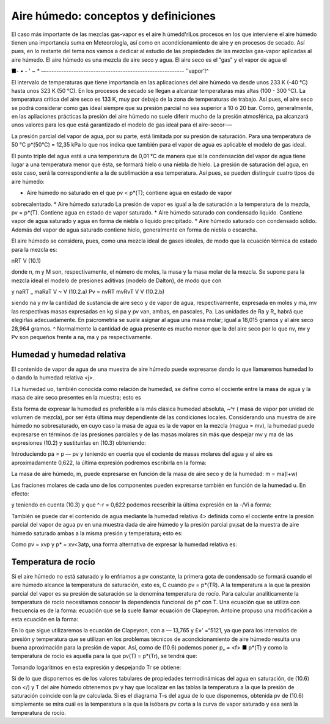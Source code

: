 Aire húmedo: conceptos y definiciones
=====================================

El caso más importante de las mezclas gas-vapor es el aire h úmedd'rlLos procesos en los que interviene el aire húmedo tienen una importancia suma en Meteorología, así como en acondicionamiento de aire y en procesos de secado. Así pues, en lo restante del tema nos vamos a dedicar al estudio de las propiedades de las mezclas gas-vapor aplicadas al aire húmedo. El aire húmedo es una mezcla de aire seco y agua. El aire seco es el ”gas” y el vapor de agua el

■- • - ' ~ * —--------------------------------------------------------
’’vapor’!^

El intervalo de temperaturas que tiene importancia en las aplicaciones del aire húmedo va desde unos 233 K (-40 °C) hasta unos 323 K (50 °C). En los procesos de secado se llegan a alcanzar temperaturas más altas (100 - 300 °C). La temperatura crítica del aire seco es 133 K, muy por debajo de la zona de temperaturas de trabajo. Así pues, el aire seco se podrá considerar como gas ideal siempre que su presión parcial no sea superior a 10 ó 20 bar. Como, generalmente, en las apliaciones prácticas la presión del aire húmedo no suele diferir mucho de la presión atmosférica, pa alcanzará unos valores para los que está garantizado el modelo de gas ideal para el aire-secor-—

La presión parcial del vapor de agua, por su parte, está limitada por su presión de saturación. Para una temperatura de 50 °C p*(50°C) = 12,35 kPa lo que nos indica que también para el vapor de agua es aplicable el modelo de gas ideal.

El punto triple del agua está a una temperatura de 0,01 °C de manera que si la condensación del vapor de agua tiene lugar a una temperatura menor que ésta, se formará hielo o una niebla de hielo. La presión de saturación del agua, en este caso, será la correspondiente a la de sublimación a esa temperatura. Así pues, se pueden distinguir cuatro tipos de aire húmedo:

* Aire húmedo no saturado en el que pv < p*(T); contiene agua en estado de vapor
sobrecalentado.
* Aire húmedo saturado La presión de vapor es igual a la de saturación a la temperatura de la mezcla, pv = p*(T). Contiene agua en estado de vapor saturado.
* Aire húmedo saturado con condensado líquido. Contiene vapor de agua saturado y agua en forma de niebla o líquido precipitado.
* Aire húmedo saturado con condensado sólido. Además del vapor de agua saturado contiene hielo, generalmente en forma de niebla o escarcha.

El aire húmedo se considera, pues, como una mezcla ideal de gases ideales, de modo que la ecuación térmica de estado para la mezcla es:

nRT
V
(10.1)

donde n, m y M son, respectivamente, el número de moles, la masa y la masa molar de la mezcla. Se supone para la mezcla ideal el modelo de presiones aditivas (modelo de Dalton), de modo que
con

y
naRT _ maRaT V ~ V
(10.2.a)
Pv =
nvRT mvRvT
V
V
(10.2.b)

siendo na y nv la cantidad de sustancia de aire seco y de vapor de agua, respectivamente, expresada en moles y ma, mv las respectivas masas expresadas en kg si pa y pv van, ambas, en pascales, Pa. Las unidades de Ra y R„ habrá que elegirlas adecuadamente. En psicrometría se suele asignar al agua una masa molar; igual a 18,015 gramos y al aire seco 28,964 gramos. ^ Normalmente la cantidad de agua presente es mucho menor que la del aire seco por lo que nv, mv y Pv son pequeños frente a na, ma y pa respectivamente.

Humedad y humedad relativa
--------------------------

El contenido de vapor de agua de una muestra de aire húmedo puede expresarse dando lo que llamaremos humedad lo o dando la humedad relativa <j>.

I La humedad uo, también conocida como relación de humedad, se define como el cociente entre la masa de agua y la masa de aire seco presentes en la muestra; esto es



Esta forma de expresar la humedad es preferible a la más clásica humedad absoluta, ~^r ( masa de vapor por unidad de volumen de mezcla), por ser ésta última muy dependiente dé las condiciones locales.
Considerando una muestra de aire húmedo no sobresaturado, en cuyo caso la masa de agua es la de vapor en la mezcla (magua = mv), la humedad puede expresarse en términos de las presiones parciales y de las masas molares sin más que despejar mv y ma de las expresiones (10.2) y sustituirlas en (10.3) obteniendo:



Introduciendo pa = p — pv y teniendo en cuenta que el cociente de masas molares del agua y el aire es aproximadamente 0,622, la última expresión podremos escribirla en la forma:



La masa de aire húmedo, m, puede expresarse en función de la masa de aire seco y de la humedad:
m = ma(l+w)



Las fraciones molares de cada uno de los componentes pueden expresarse también en función de la humedad u. En efecto:



y teniendo en cuenta (10.3) y que ^-r = 0,622 podemos reescribir la última expresión en la
-/Vi a
forma:



También se puede dar el contenido de agua mediante la humedad relativa 4> definida como el cociente entre la presión parcial del vapor de agua pv en una muestra dada de aire húmedo y la presión parcial pv¡sat de la muestra de aire húmedo saturado ambas a la misma presión y temperatura; esto es:




Como pv = xvp y p* = xv<3atp, una forma alternativa de expresar la humedad relativa es:



Temperatura de rocío
--------------------

Si el aire húmedo no está saturado y lo enfriamos a pv constante, la primera gota de condensado se formará cuando el aire húmedo alcance la temperatura de saturación, esto es, C cuando pv = p*(TR). A la temperatura a la que la presión parcial del vapor es su presión de saturación se la denomina temperatura de rocío.
Para calcular analíticamente la temperatura de rocío necesitamos conocer la dependencia funcional de p* con T. Una ecuación que se utiliza con frecuencia es de la forma:
ecuación que se la suele llamar ecuación de Clapeyron. Antoine propuso una modificación a esta ecuación en la forma:




En lo que sigue utilizaremos la ecuación de Clapeyron, con a — 13,765 y £»' =“5121, ya que para los intervalos de presión y temperatura que se utilizan en los problemas técnicos de acondicionamiento de aire húmedo resulta una buena aproximación para la presión de vapor.
Así, como de (10.6) podemos poner p„ = <f> ■ p*(T) y como la temperatura de rocío es aquella para la que pv(T) = p*(Tr), se tendrá que:


Tomando logaritmos en esta expresión y despejando Tr se obtiene:



Si de lo que disponemos es de los valores tabulares de propiedades termodinámicas del agua en saturación, de (10.6) con </) y T del aire húmedo obtenemos pv y hay que localizar en las tablas la temperatura a la que la presión de saturación coincide con la pv calculada. Si es el diagrama T-s del agua de lo que disponemos, obtenida pv de (10.6) simplemente se mira cuál es la temperatura a la que la isóbara pv corta a la curva de vapor saturado y esa será la temperatura de rocío.
